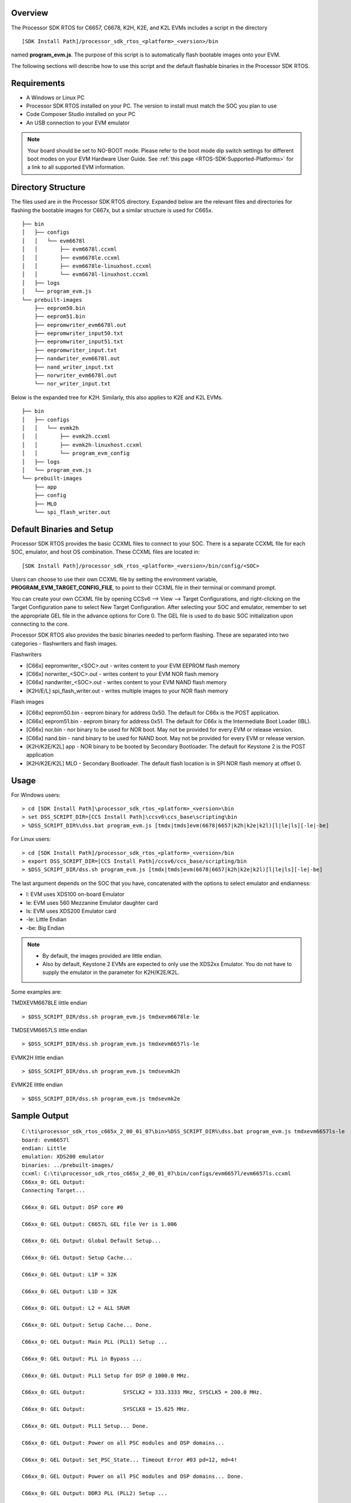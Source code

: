 .. http://processors.wiki.ti.com/index.php/Processor_SDK_RTOS_Flashing_Bootable_Images 

Overview
^^^^^^^^

The Processor SDK RTOS for C6657, C6678, K2H, K2E, and K2L EVMs includes
a script in the directory

::

     [SDK Install Path]/processor_sdk_rtos_<platform>_<version>/bin

named **program_evm.js**. The purpose of this script is to automatically
flash bootable images onto your EVM.

The following sections will describe how to use this script and the
default flashable binaries in the Processor SDK RTOS.

Requirements
^^^^^^^^^^^^

-  A Windows or Linux PC
-  Processor SDK RTOS installed on your PC. The version to install must
   match the SOC you plan to use
-  Code Composer Studio installed on your PC
-  An USB connection to your EVM emulator

.. note::
   Your board should be set to NO-BOOT mode. Please refer to the boot mode
   dip switch settings for different boot modes on your EVM Hardware User
   Guide. See :ref:`this page <RTOS-SDK-Supported-Platforms>` for
   a link to all supported EVM information.

Directory Structure
^^^^^^^^^^^^^^^^^^^

The files used are in the Processor SDK RTOS directory. Expanded below
are the relevant files and directories for flashing the bootable images
for C667x, but a similar structure is used for C665x.

::

    ├── bin
    │   ├── configs
    │   │   └── evm6678l
    │   │       ├── evm6678l.ccxml
    │   │       ├── evm6678le.ccxml
    │   │       ├── evm6678le-linuxhost.ccxml
    │   │       └── evm6678l-linuxhost.ccxml
    │   ├── logs
    │   └── program_evm.js
    └── prebuilt-images
        ├── eeprom50.bin
        ├── eeprom51.bin
        ├── eepromwriter_evm6678l.out
        ├── eepromwriter_input50.txt
        ├── eepromwriter_input51.txt
        ├── eepromwriter_input.txt
        ├── nandwriter_evm6678l.out
        ├── nand_writer_input.txt
        ├── norwriter_evm6678l.out
        └── nor_writer_input.txt

Below is the expanded tree for K2H. Similarly, this also applies to K2E
and K2L EVMs.

::

    ├── bin
    │   ├── configs
    │   │   └── evmk2h
    │   │       ├── evmk2h.ccxml
    │   │       ├── evmk2h-linuxhost.ccxml
    │   │       └── program_evm_config
    │   ├── logs
    │   └── program_evm.js
    └── prebuilt-images
        ├── app
        ├── config
        ├── MLO
        └── spi_flash_writer.out

Default Binaries and Setup
^^^^^^^^^^^^^^^^^^^^^^^^^^

Processor SDK RTOS provides the basic CCXML files to connect to your
SOC. There is a separate CCXML file for each SOC, emulator, and host OS
combination. These CCXML files are located in:

::

     [SDK Install Path]/processor_sdk_rtos_<platform>_<version>/bin/config/<SOC>

Users can choose to use their own CCXML file by setting the environment
variable, **PROGRAM_EVM_TARGET_CONFIG_FILE**, to point to their CCXML
file in their terminal or command prompt.

You can create your own CCXML file by opening CCSv6 --> View --> Target
Configurations, and right-clicking on the Target Configuration pane to
select New Target Configuration. After selecting your SOC and emulator,
remember to set the appropriate GEL file in the advance options for Core
0. The GEL file is used to do basic SOC initialization upon connecting
to the core.

Processor SDK RTOS also provides the basic binaries needed to perform
flashing. These are separated into two categories - flashwriters and
flash images.

Flashwriters

-  [C66x] eepromwriter_<SOC>.out - writes content to your EVM EEPROM
   flash memory
-  [C66x] norwriter_<SOC>.out - writes content to your EVM NOR flash
   memory
-  [C66x] nandwriter_<SOC>.out - writes content to your EVM NAND flash
   memory
-  [K2H/E/L] spi_flash_writer.out - writes multiple images to your NOR
   flash memory

Flash images

-  [C66x] eeprom50.bin - eeprom binary for address 0x50. The default for
   C66x is the POST application.
-  [C66x] eeprom51.bin - eeprom binary for address 0x51. The default for
   C66x is the Intermediate Boot Loader (IBL).
-  [C66x] nor.bin - nor binary to be used for NOR boot. May not be
   provided for every EVM or release version.
-  [C66x] nand.bin - nand binary to be used for NAND boot. May not be
   provided for every EVM or release version.
-  [K2H/K2E/K2L] app - NOR binary to be booted by Secondary Bootloader.
   The default for Keystone 2 is the POST application
-  [K2H/K2E/K2L] MLO - Secondary Bootloader. The default flash location
   is in SPI NOR flash memory at offset 0.

Usage
^^^^^

For Windows users:

::

     > cd [SDK Install Path]\processor_sdk_rtos_<platform>_<version>\bin
     > set DSS_SCRIPT_DIR=[CCS Install Path]\ccsv6\ccs_base\scripting\bin
     > %DSS_SCRIPT_DIR%\dss.bat program_evm.js [tmdx|tmds]evm(6678|6657|k2h|k2e|k2l)[l|le|ls][-le|-be]

For Linux users:

::

     > cd [SDK Install Path]/processor_sdk_rtos_<platform>_<version>/bin
     > export DSS_SCRIPT_DIR=[CCS Install Path]/ccsv6/ccs_base/scripting/bin
     > $DSS_SCRIPT_DIR/dss.sh program_evm.js [tmdx|tmds]evm(6678|6657|k2h|k2e|k2l)[l|le|ls][-le|-be]

The last argument depends on the SOC that you have, concatenated with
the options to select emulator and endianness:

-  l: EVM uses XDS100 on-board Emulator
-  le: EVM uses 560 Mezzanine Emulator daughter card
-  ls: EVM uses XDS200 Emulator card
-  -le: Little Endian
-  -be: Big Endian

.. note::
   -  By default, the images provided are little endian.
   -  Also by default, Keystone 2 EVMs are expected to only use the XDS2xx
      Emulator. You do not have to supply the emulator in the parameter for
      K2H/K2E/K2L.

Some examples are:

TMDXEVM6678LE little endian

::

      > $DSS_SCRIPT_DIR/dss.sh program_evm.js tmdxevm6678le-le

TMDSEVM6657LS little endian

::

      > $DSS_SCRIPT_DIR/dss.sh program_evm.js tmdxevm6657ls-le

EVMK2H little endian

::

      > $DSS_SCRIPT_DIR/dss.sh program_evm.js tmdsevmk2h

EVMK2E little endian

::

      > $DSS_SCRIPT_DIR/dss.sh program_evm.js tmdsevmk2e

Sample Output
^^^^^^^^^^^^^

::

    C:\ti\processor_sdk_rtos_c665x_2_00_01_07\bin>%DSS_SCRIPT_DIR%\dss.bat program_evm.js tmdxevm6657ls-le
    board: evm6657l
    endian: Little
    emulation: XDS200 emulator
    binaries: ../prebuilt-images/
    ccxml: C:\ti\processor_sdk_rtos_c665x_2_00_01_07\bin/configs/evm6657l/evm6657ls.ccxml
    C66xx_0: GEL Output:
    Connecting Target...

    C66xx_0: GEL Output: DSP core #0

    C66xx_0: GEL Output: C6657L GEL file Ver is 1.006

    C66xx_0: GEL Output: Global Default Setup...

    C66xx_0: GEL Output: Setup Cache...

    C66xx_0: GEL Output: L1P = 32K

    C66xx_0: GEL Output: L1D = 32K

    C66xx_0: GEL Output: L2 = ALL SRAM

    C66xx_0: GEL Output: Setup Cache... Done.

    C66xx_0: GEL Output: Main PLL (PLL1) Setup ...

    C66xx_0: GEL Output: PLL in Bypass ...

    C66xx_0: GEL Output: PLL1 Setup for DSP @ 1000.0 MHz.

    C66xx_0: GEL Output:            SYSCLK2 = 333.3333 MHz, SYSCLK5 = 200.0 MHz.

    C66xx_0: GEL Output:            SYSCLK8 = 15.625 MHz.

    C66xx_0: GEL Output: PLL1 Setup... Done.

    C66xx_0: GEL Output: Power on all PSC modules and DSP domains...

    C66xx_0: GEL Output: Set_PSC_State... Timeout Error #03 pd=12, md=4!

    C66xx_0: GEL Output: Power on all PSC modules and DSP domains... Done.

    C66xx_0: GEL Output: DDR3 PLL (PLL2) Setup ...

    C66xx_0: GEL Output: DDR3 PLL Setup... Done.

    C66xx_0: GEL Output: DDR3 Init begin (1333 auto)

    C66xx_0: GEL Output: XMC Setup ... Done

    C66xx_0: GEL Output: IFRDY bit is SET: DDR3 Interface Ready

    C66xx_0: GEL Output:
    DDR3 initialization is complete.

    C66xx_0: GEL Output: DDR3 Init done

    C66xx_0: GEL Output: DDR3 memory test... Started

    C66xx_0: GEL Output: DDR3 memory test... Passed

    C66xx_0: GEL Output: PLL and DDR3 Initialization completed(0) ...

    C66xx_0: GEL Output: configSGMIISerdes Setup... Begin

    C66xx_0: GEL Output: SGMII SERDES has been configured.

    C66xx_0: GEL Output: Enabling EDC ...

    C66xx_0: GEL Output: L1P error detection logic is enabled.

    C66xx_0: GEL Output: L2 error detection/correction logic is enabled.

    C66xx_0: GEL Output: MSMC error detection/correction logic is enabled.

    C66xx_0: GEL Output: Enabling EDC ...Done

    C66xx_0: GEL Output: Global Default Setup... Done.

    Start writing eeprom50
    Writer:../prebuilt-images/eepromwriter_evm6657l.out

    Image:../prebuilt-images/eeprom50.bin

    C66xx_0: GEL Output: Invalidate All Cache...

    C66xx_0: GEL Output: Invalidate All Cache... Done.

    C66xx_0: GEL Output: GEL Reset...

    C66xx_0: GEL Output: GEL Reset... Done.

    C66xx_0: GEL Output: Disable all EDMA3 interrupts and events.

    EEPROM Writer Utility Version 01.00.00.05

    Writing 57432 bytes from DSP memory address 0x0c000000 to EEPROM bus address 0x0050 starting from device address 0x0000
    ...
    Reading 57432 bytes from EEPROM bus address 0x0050 to DSP memory address 0x0c010000 starting from device address 0x0000
    ...
    Verifying data read ...
    EEPROM programming completed successfully
    Start writing eeprom51
    Writer:../prebuilt-images/eepromwriter_evm6657l.out

    Image:../prebuilt-images/eeprom51.bin

    C66xx_0: GEL Output: Invalidate All Cache...

    C66xx_0: GEL Output: Invalidate All Cache... Done.

    C66xx_0: GEL Output: GEL Reset...

    C66xx_0: GEL Output: GEL Reset... Done.

    C66xx_0: GEL Output: Disable all EDMA3 interrupts and events.

    EEPROM Writer Utility Version 01.00.00.05

    Writing 47888 bytes from DSP memory address 0x0c000000 to EEPROM bus address 0x0051 starting from device address 0x0000
    ...
    Reading 47888 bytes from EEPROM bus address 0x0051 to DSP memory address 0x0c010000 starting from device address 0x0000
    ...
    Verifying data read ...
    EEPROM programming completed successfully
    Writer:../prebuilt-images/nandwriter_evm6657l.out

    NAND:../prebuilt-images/nand.bin

    Required NAND files does not exist in ../prebuilt-images/

    Writer:../prebuilt-images/norwriter_evm6657l.out

    NOR:../prebuilt-images/nor.bin

    Required NOR files does not exist in ../prebuilt-images/

In the above example, nothing was flashed to NAND or NOR since there
were no nand.bin or nor.bin binaries to flash.

.. raw:: html

